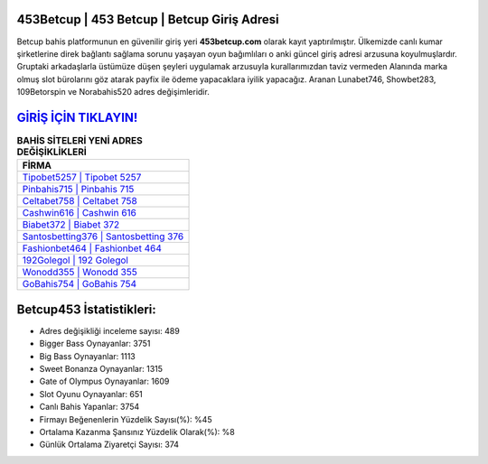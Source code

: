 ﻿453Betcup | 453 Betcup | Betcup Giriş Adresi
===================================

.. image:: images/betcup-giris.jpg
   :width: 600
   
Betcup bahis platformunun en güvenilir giriş yeri **453betcup.com** olarak kayıt yaptırılmıştır. Ülkemizde canlı kumar şirketlerine direk bağlantı sağlama sorunu yaşayan oyun bağımlıları o anki güncel giriş adresi arzusuna koyulmuşlardır. Gruptaki arkadaşlarla üstümüze düşen şeyleri uygulamak arzusuyla kurallarımızdan taviz vermeden Alanında marka olmuş  slot bürolarını göz atarak payfix ile ödeme yapacaklara iyilik yapacağız. Aranan Lunabet746, Showbet283, 109Betorspin ve Norabahis520 adres değişimleridir.

`GİRİŞ İÇİN TIKLAYIN! <https://cutt.ly/QwVVg2Vk>`_
==============

.. list-table:: **BAHİS SİTELERİ YENİ ADRES DEĞİŞİKLİKLERİ**
   :widths: 100
   :header-rows: 1

   * - FİRMA
   * - `Tipobet5257 | Tipobet 5257 <tipobet5257-tipobet-5257-tipobet-giris-adresi.html>`_
   * - `Pinbahis715 | Pinbahis 715 <pinbahis715-pinbahis-715-pinbahis-giris-adresi.html>`_
   * - `Celtabet758 | Celtabet 758 <celtabet758-celtabet-758-celtabet-giris-adresi.html>`_	 
   * - `Cashwin616 | Cashwin 616 <cashwin616-cashwin-616-cashwin-giris-adresi.html>`_	 
   * - `Biabet372 | Biabet 372 <biabet372-biabet-372-biabet-giris-adresi.html>`_ 
   * - `Santosbetting376 | Santosbetting 376 <santosbetting376-santosbetting-376-santosbetting-giris-adresi.html>`_
   * - `Fashionbet464 | Fashionbet 464 <fashionbet464-fashionbet-464-fashionbet-giris-adresi.html>`_	 
   * - `192Golegol | 192 Golegol <192golegol-192-golegol-golegol-giris-adresi.html>`_
   * - `Wonodd355 | Wonodd 355 <wonodd355-wonodd-355-wonodd-giris-adresi.html>`_
   * - `GoBahis754 | GoBahis 754 <gobahis754-gobahis-754-gobahis-giris-adresi.html>`_
	 
Betcup453 İstatistikleri:
===================================	 
* Adres değişikliği inceleme sayısı: 489
* Bigger Bass Oynayanlar: 3751
* Big Bass Oynayanlar: 1113
* Sweet Bonanza Oynayanlar: 1315
* Gate of Olympus Oynayanlar: 1609
* Slot Oyunu Oynayanlar: 651
* Canlı Bahis Yapanlar: 3754
* Firmayı Beğenenlerin Yüzdelik Sayısı(%): %45
* Ortalama Kazanma Şansınız Yüzdelik Olarak(%): %8
* Günlük Ortalama Ziyaretçi Sayısı: 374
